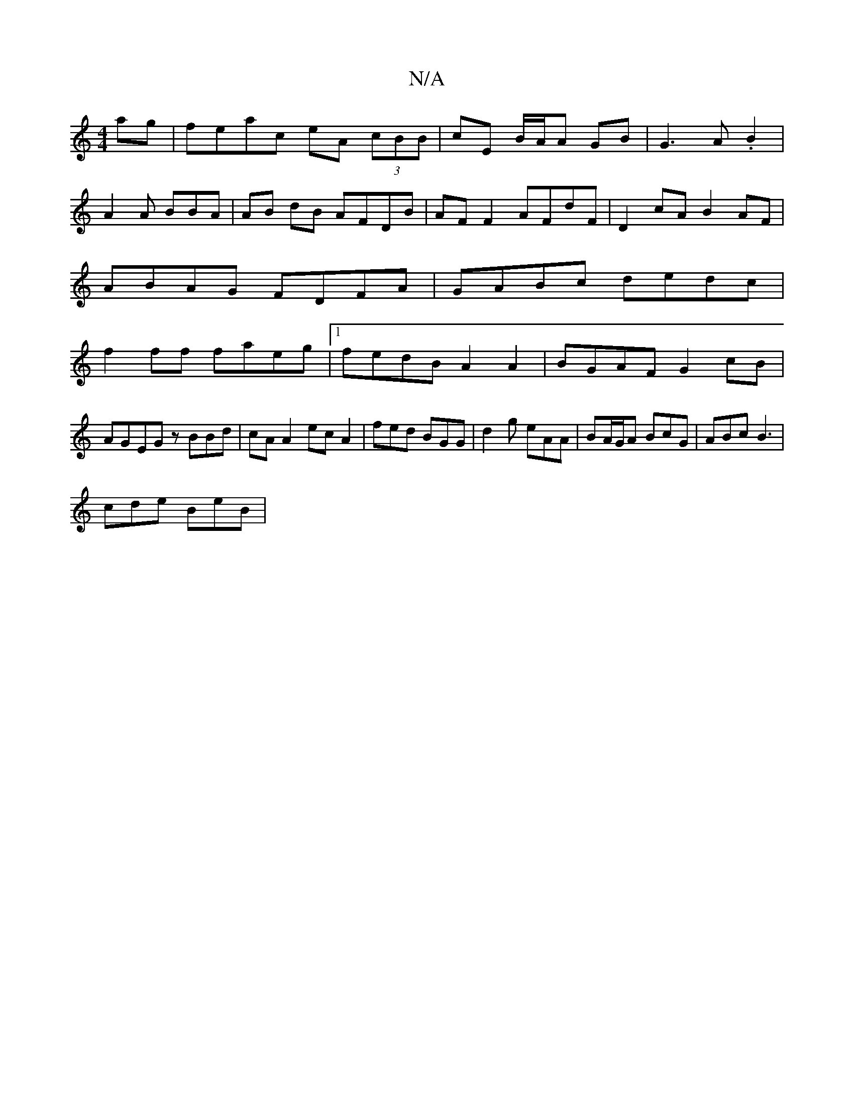 X:1
T:N/A
M:4/4
R:N/A
K:Cmajor
ag|feac eA (3cBB|cE B/A/A GB|G3A .B2|
A2 A BBA|AB dB AFDB|AF F2 AFdF|D2cA B2AF|
ABAG FDFA|GABc dedc|
f2 ff faeg|1 fedB A2A2|BGAF G2cB|AGEG zBBd| cA A2 ecA2| fed BGG|d2g eAA|BA/G/A BcG|ABc B3|
cde BeB|